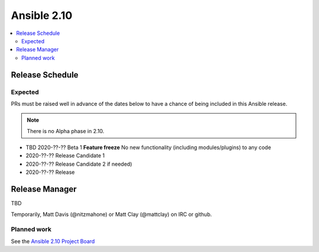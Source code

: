 ============
Ansible 2.10
============

.. contents::
   :local:

Release Schedule
----------------

Expected
========

PRs must be raised well in advance of the dates below to have a chance of being included in this Ansible release.

.. note:: There is no Alpha phase in 2.10.

- TBD 2020-??-?? Beta 1 **Feature freeze**
  No new functionality (including modules/plugins) to any code

- 2020-??-?? Release Candidate 1
- 2020-??-?? Release Candidate 2 if needed)
- 2020-??-?? Release



Release Manager
---------------

TBD

Temporarily, Matt Davis (@nitzmahone) or Matt Clay (@mattclay) on IRC or github.

Planned work
============

See the `Ansible 2.10 Project Board <https://github.com/ansible/ansible/projects/39>`_
